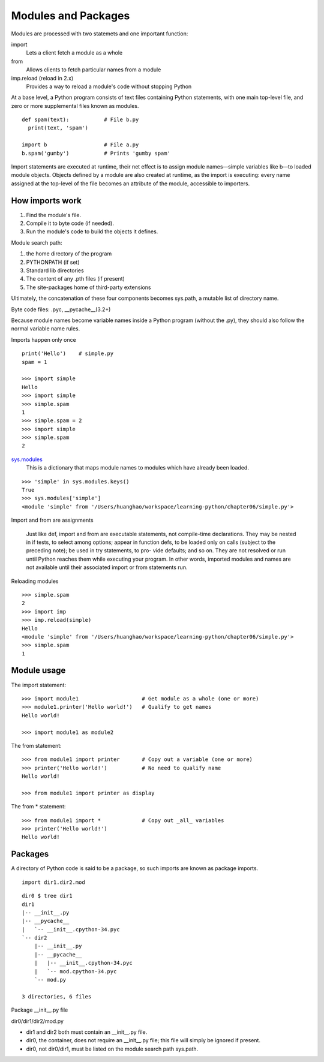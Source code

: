 Modules and Packages
====================

Modules are processed with two statemets and one important function:

import
  Lets a client fetch a module as a whole

from
  Allows clients to fetch particular names from a module

imp.reload (reload in 2.x)
  Provides a way to reload a module's code without stopping Python

At a base level, a Python program consists of text files containing Python statements, with one main top-level file, and zero or more supplemental files known as modules.

::

  def spam(text):           # File b.py
    print(text, 'spam')

  import b                  # File a.py
  b.spam('gumby')           # Prints 'gumby spam'

Import statements are executed at runtime, their net effect is to assign module names—simple variables like b—to loaded module objects.
Objects defined by a module are also created at runtime, as the import is executing: every name assigned at the top-level of the file becomes an attribute of the module, accessible to importers. 

How imports work
----------------

1. Find the module's file.
2. Compile it to byte code (if needed).
3. Run the module's code to build the objects it defines.

Module search path:

1. the home directory of the program
2. PYTHONPATH (if set)
3. Standard lib directories
4. The content of any .pth files (if present)
5. The site-packages home of third-party extensions

Ultimately, the concatenation of these four components becomes sys.path, a mutable list of directory name.

Byte code files: .pyc, __pycache__(3.2+)

Because module names become variable names inside a Python program (without the .py), they should also follow the normal variable name rules.

Imports happen only once

::

  print('Hello')    # simple.py
  spam = 1

  >>> import simple
  Hello
  >>> import simple
  >>> simple.spam
  1
  >>> simple.spam = 2
  >>> import simple
  >>> simple.spam
  2

`sys.modules <https://docs.python.org/3.5/library/sys.html#sys.modules>`_
  This is a dictionary that maps module names to modules which have already been loaded.

::

  >>> 'simple' in sys.modules.keys()
  True
  >>> sys.modules['simple']
  <module 'simple' from '/Users/huanghao/workspace/learning-python/chapter06/simple.py'>

Import and from are assignments

  Just like def, import and from are executable statements, not compile-time declarations. They may be nested in if tests, to select among options; appear in function defs, to be loaded only on calls (subject to the preceding note); be used in try statements, to pro- vide defaults; and so on. They are not resolved or run until Python reaches them while executing your program. In other words, imported modules and names are not available until their associated import or from statements run.

Reloading modules

::

  >>> simple.spam
  2
  >>> import imp
  >>> imp.reload(simple)
  Hello
  <module 'simple' from '/Users/huanghao/workspace/learning-python/chapter06/simple.py'>
  >>> simple.spam
  1

Module usage
------------

The import statement::

  >>> import module1                    # Get module as a whole (one or more)
  >>> module1.printer('Hello world!')   # Qualify to get names
  Hello world!

  >>> import module1 as module2

The from statement::

  >>> from module1 import printer       # Copy out a variable (one or more)
  >>> printer('Hello world!')           # No need to qualify name
  Hello world!

  >>> from module1 import printer as display

The from \* statement::

  >>> from module1 import *             # Copy out _all_ variables
  >>> printer('Hello world!')
  Hello world!

Packages
--------

A directory of Python code is said to be a package, so such imports are known as package imports.

::

  import dir1.dir2.mod

::

  dir0 $ tree dir1
  dir1
  |-- __init__.py
  |-- __pycache__
  |   `-- __init__.cpython-34.pyc
  `-- dir2
      |-- __init__.py
      |-- __pycache__
      |   |-- __init__.cpython-34.pyc
      |   `-- mod.cpython-34.pyc
      `-- mod.py

  3 directories, 6 files

Package __init__.py file

dir0/dir1/dir2/mod.py

- dir1 and dir2 both must contain an __init__.py file.
- dir0, the container, does not require an __init__.py file; this file will simply be ignored if present.
- dir0, not dir0/dir1, must be listed on the module search path sys.path.




